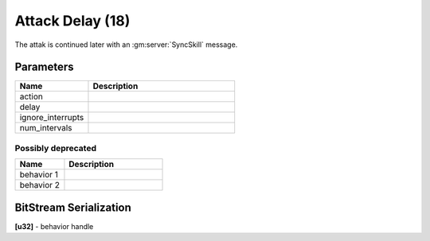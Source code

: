 Attack Delay (18)
=================

The attak is continued later with an :gm:server:`SyncSkill` message.

Parameters
----------

.. list-table ::
   :widths: 15 30
   :header-rows: 1

   * - Name
     - Description
   * - action
     - 
   * - delay
     - 
   * - ignore_interrupts
     - 
   * - num_intervals
     - 


Possibly deprecated
^^^^^^^^^^^^^^^^^^^

.. list-table ::
   :widths: 15 30
   :header-rows: 1

   * - Name
     - Description
   * - behavior 1
     - 
   * - behavior 2
     - 

BitStream Serialization
-----------------------

| **[u32]** - behavior handle